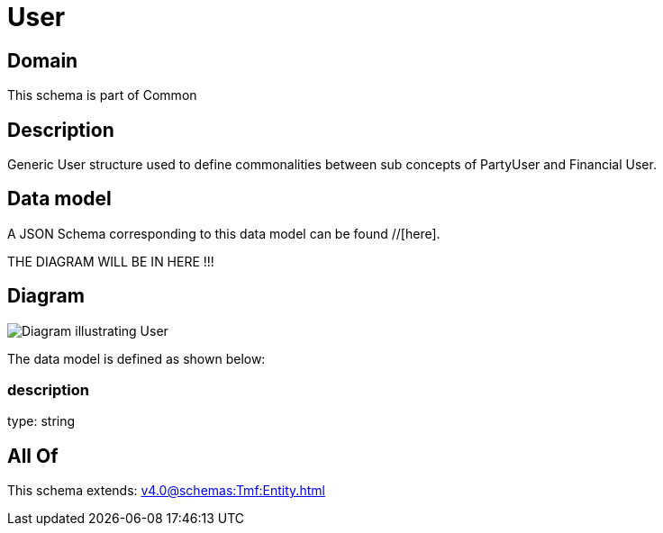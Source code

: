 = User

[#domain]
== Domain

This schema is part of Common

[#description]
== Description
Generic User structure used to define commonalities between sub concepts of PartyUser and Financial User.


[#data_model]
== Data model

A JSON Schema corresponding to this data model can be found //[here].

THE DIAGRAM WILL BE IN HERE !!!

[#diagram]
== Diagram
image::Resource_User.png[Diagram illustrating User]


The data model is defined as shown below:


=== description
type: string


[#all_of]
== All Of

This schema extends: xref:v4.0@schemas:Tmf:Entity.adoc[]
